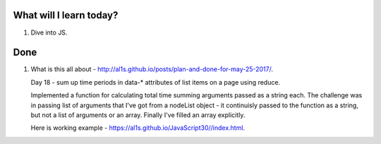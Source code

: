 .. title: Plan and done for June-17-2017
.. slug: plan-and-done-for-june-17-2017
.. date: 2017-06-17 14:42:31 UTC-07:00
.. tags: web-dev, JS30
.. category:
.. link:
.. description:
.. type: text

==============================
  What will I learn today?
==============================

1. Dive into JS.

==============================
  Done
==============================

1. What is this all about - http://al1s.github.io/posts/plan-and-done-for-may-25-2017/.

   Day 18 -   sum up time periods in data-* attributes of list items on a page using reduce.

   Implemented a function for calculating total time summing arguments passed as a string each. The challenge was in passing list of arguments that I've got from a nodeList object - it continuisly passed to the function as a string, but not a list of arguments or an array. Finally I've filled an array explicitly.

   Here is working example - https://al1s.github.io/JavaScript30//index.html.
